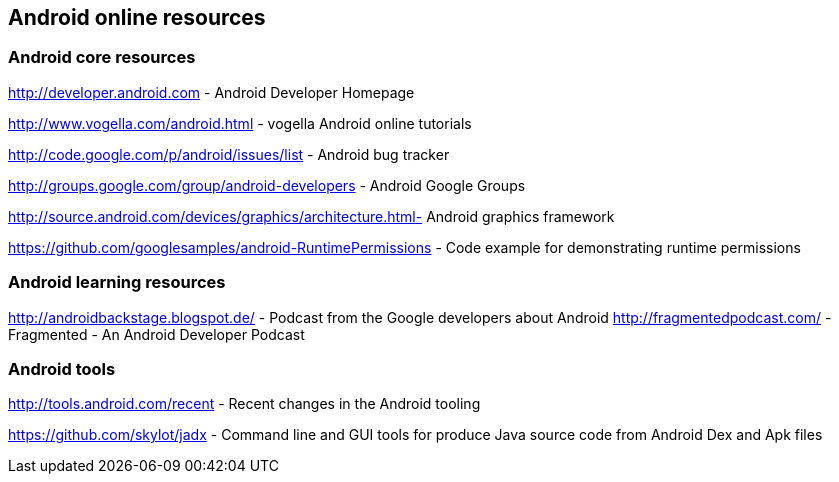 == Android online resources

=== Android core resources
		
http://developer.android.com - Android Developer Homepage
		
http://www.vogella.com/android.html - vogella Android online tutorials
		
http://code.google.com/p/android/issues/list - Android bug tracker
		
http://groups.google.com/group/android-developers - Android Google Groups
		
http://source.android.com/devices/graphics/architecture.html- Android graphics framework
		
https://github.com/googlesamples/android-RuntimePermissions - Code example for demonstrating runtime permissions
	
=== Android learning resources

http://androidbackstage.blogspot.de/ - Podcast from the Google developers about Android
		http://fragmentedpodcast.com/ - Fragmented - An Android Developer Podcast

=== Android tools

http://tools.android.com/recent - Recent changes in the Android tooling

https://github.com/skylot/jadx - Command line and GUI tools for produce Java source code from Android Dex and Apk files



